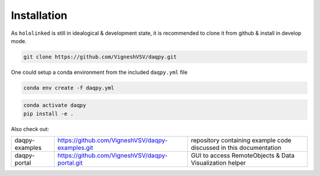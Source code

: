 .. |module-highlighted| replace:: ``hololinked``

Installation
============

As |module-highlighted| is still in idealogical & development state, it is recommended to clone it from github & install in develop mode. 

.. code:: shell 

    git clone https://github.com/VigneshVSV/daqpy.git

One could setup a conda environment from the included ``daqpy.yml`` file 

.. code:: shell 

    conda env create -f daqpy.yml 
    

.. code:: shell 

    conda activate daqpy
    pip install -e .

Also check out:

.. list-table:: 
  
   * - daqpy-examples  
     - https://github.com/VigneshVSV/daqpy-examples.git 
     - repository containing example code discussed in this documentation
   * - daqpy-portal 
     - https://github.com/VigneshVSV/daqpy-portal.git
     - GUI to access RemoteObjects & Data Visualization helper



